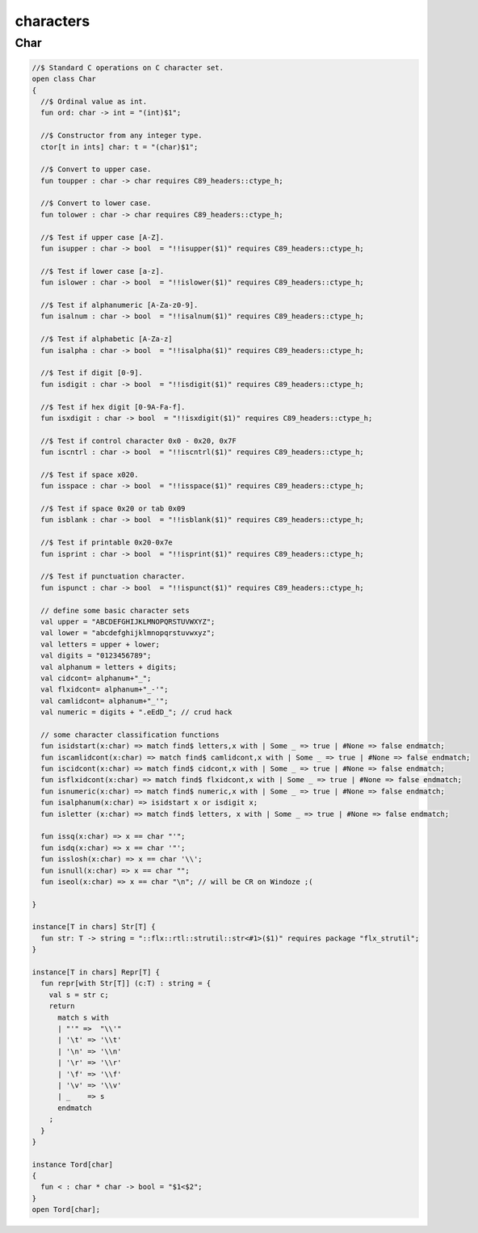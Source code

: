 
==========
characters
==========


Char
====


.. code-block:: felix

   
   //$ Standard C operations on C character set.
   open class Char
   {
     //$ Ordinal value as int.
     fun ord: char -> int = "(int)$1";
   
     //$ Constructor from any integer type.
     ctor[t in ints] char: t = "(char)$1";
     
     //$ Convert to upper case.
     fun toupper : char -> char requires C89_headers::ctype_h;
   
     //$ Convert to lower case.
     fun tolower : char -> char requires C89_headers::ctype_h;
     
     //$ Test if upper case [A-Z].
     fun isupper : char -> bool  = "!!isupper($1)" requires C89_headers::ctype_h;
   
     //$ Test if lower case [a-z].
     fun islower : char -> bool  = "!!islower($1)" requires C89_headers::ctype_h;
   
     //$ Test if alphanumeric [A-Za-z0-9].
     fun isalnum : char -> bool  = "!!isalnum($1)" requires C89_headers::ctype_h;
   
     //$ Test if alphabetic [A-Za-z]
     fun isalpha : char -> bool  = "!!isalpha($1)" requires C89_headers::ctype_h;
   
     //$ Test if digit [0-9].
     fun isdigit : char -> bool  = "!!isdigit($1)" requires C89_headers::ctype_h;
   
     //$ Test if hex digit [0-9A-Fa-f].
     fun isxdigit : char -> bool  = "!!isxdigit($1)" requires C89_headers::ctype_h;
   
     //$ Test if control character 0x0 - 0x20, 0x7F
     fun iscntrl : char -> bool  = "!!iscntrl($1)" requires C89_headers::ctype_h;
   
     //$ Test if space x020.
     fun isspace : char -> bool  = "!!isspace($1)" requires C89_headers::ctype_h;
   
     //$ Test if space 0x20 or tab 0x09
     fun isblank : char -> bool  = "!!isblank($1)" requires C89_headers::ctype_h;
   
     //$ Test if printable 0x20-0x7e
     fun isprint : char -> bool  = "!!isprint($1)" requires C89_headers::ctype_h;
   
     //$ Test if punctuation character.
     fun ispunct : char -> bool  = "!!ispunct($1)" requires C89_headers::ctype_h;
   
     // define some basic character sets
     val upper = "ABCDEFGHIJKLMNOPQRSTUVWXYZ";
     val lower = "abcdefghijklmnopqrstuvwxyz";
     val letters = upper + lower;
     val digits = "0123456789";
     val alphanum = letters + digits;
     val cidcont= alphanum+"_";
     val flxidcont= alphanum+"_-'";
     val camlidcont= alphanum+"_'";
     val numeric = digits + ".eEdD_"; // crud hack
   
     // some character classification functions
     fun isidstart(x:char) => match find$ letters,x with | Some _ => true | #None => false endmatch;
     fun iscamlidcont(x:char) => match find$ camlidcont,x with | Some _ => true | #None => false endmatch;
     fun iscidcont(x:char) => match find$ cidcont,x with | Some _ => true | #None => false endmatch;
     fun isflxidcont(x:char) => match find$ flxidcont,x with | Some _ => true | #None => false endmatch;
     fun isnumeric(x:char) => match find$ numeric,x with | Some _ => true | #None => false endmatch;
     fun isalphanum(x:char) => isidstart x or isdigit x;
     fun isletter (x:char) => match find$ letters, x with | Some _ => true | #None => false endmatch;
   
     fun issq(x:char) => x == char "'";
     fun isdq(x:char) => x == char '"';
     fun isslosh(x:char) => x == char '\\';
     fun isnull(x:char) => x == char "";
     fun iseol(x:char) => x == char "\n"; // will be CR on Windoze ;(
   
   }
   
   instance[T in chars] Str[T] {
     fun str: T -> string = "::flx::rtl::strutil::str<#1>($1)" requires package "flx_strutil";
   }
   
   instance[T in chars] Repr[T] {
     fun repr[with Str[T]] (c:T) : string = {
       val s = str c;
       return
         match s with
         | "'" =>  "\\'"
         | '\t' => '\\t'
         | '\n' => '\\n'
         | '\r' => '\\r'
         | '\f' => '\\f'
         | '\v' => '\\v'
         | _    => s
         endmatch
       ;
     }
   }
   
   instance Tord[char]
   {
     fun < : char * char -> bool = "$1<$2";
   }
   open Tord[char];
   
   
